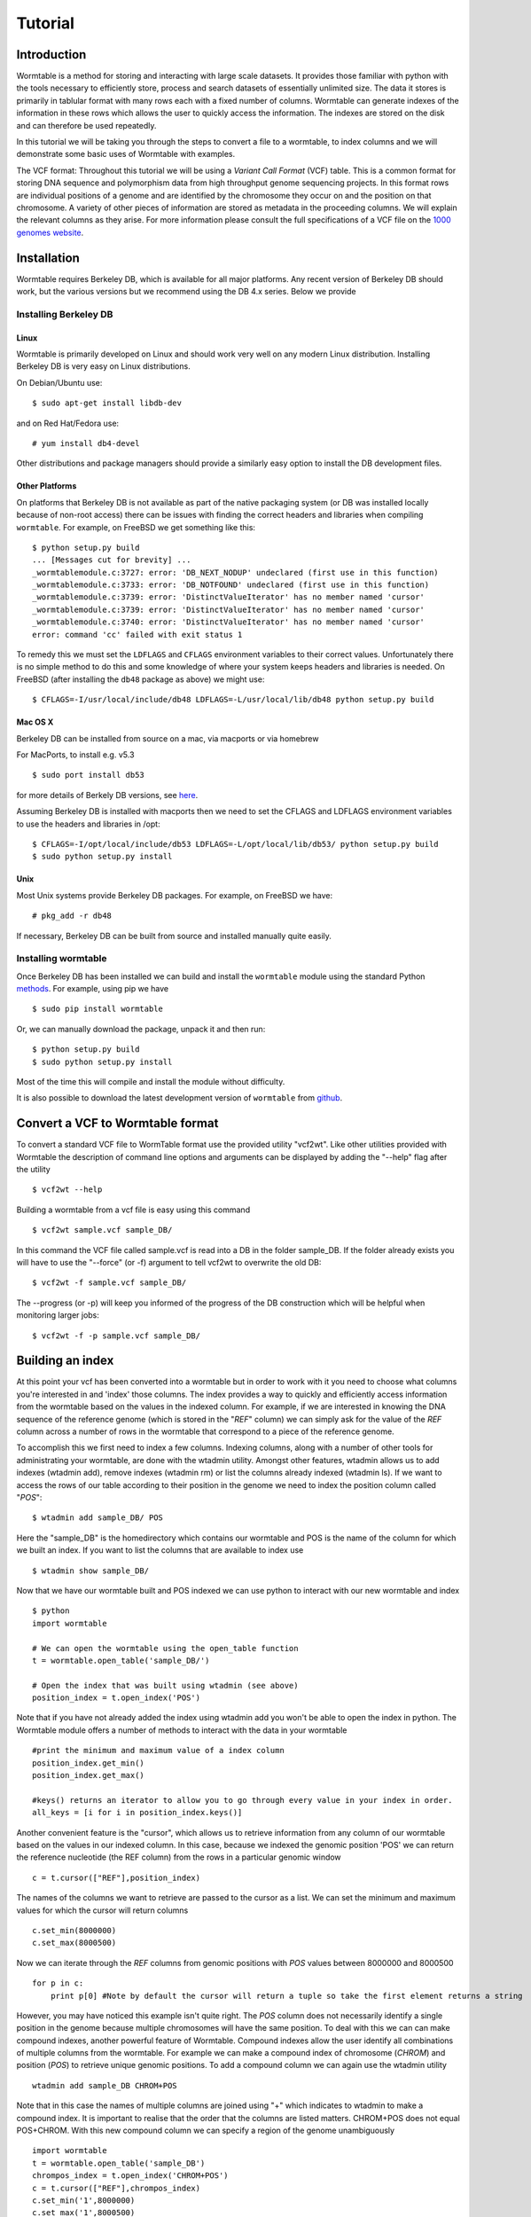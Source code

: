 ========
Tutorial
========

------------
Introduction
------------
Wormtable is a method for storing and interacting with large scale datasets. It provides those familiar with python with the tools necessary to efficiently store, process and search datasets of essentially unlimited size. The data it stores is primarily in tablular format with many rows each with a fixed number of columns. Wormtable can generate indexes of the information in these rows which allows the user to quickly access the information. The indexes are stored on the disk and can therefore be used repeatedly.

In this tutorial we will be taking you through the steps to convert a file to a wormtable, to index columns and we will demonstrate some basic uses of Wormtable with examples.

The VCF format: Throughout this tutorial we will be using a *Variant Call Format* (VCF) table.  This is a common format for storing DNA sequence and polymorphism data from high throughput genome sequencing projects. In this format rows are individual positions of a genome and are identified by the chromosome they occur on and the position on that chromosome. A variety of other pieces of information are stored as metadata in the proceeding columns. We will explain the relevant columns as they arise. For more information please consult the full specifications of a VCF file on the `1000 genomes website <http://www.1000genomes.org/wiki/analysis/vcf4.0/>`_.


------------
Installation
------------

Wormtable requires Berkeley DB, which is available for all major platforms. Any recent version of Berkeley DB should work, but the various versions but we recommend using the DB 4.x series. Below we provide

Installing Berkeley DB
----------------------


Linux
*****
Wormtable is primarily developed on Linux and should work very well on any
modern Linux distribution. Installing Berkeley DB is very easy on Linux
distributions.

On Debian/Ubuntu use::

	   $ sudo apt-get install libdb-dev

and on Red Hat/Fedora use::

	   # yum install db4-devel

Other distributions and package managers should provide a similarly easy
option to install the DB development files.

Other Platforms
***************

On platforms that Berkeley DB is not available as part of the native packaging
system (or DB was installed locally because of non-root access)
there can be issues with finding the correct headers and libraries
when compiling ``wormtable``. For example, on FreeBSD we get something
like this::

	   $ python setup.py build
	   ... [Messages cut for brevity] ...
	   _wormtablemodule.c:3727: error: 'DB_NEXT_NODUP' undeclared (first use in this function)
	   _wormtablemodule.c:3733: error: 'DB_NOTFOUND' undeclared (first use in this function)
	   _wormtablemodule.c:3739: error: 'DistinctValueIterator' has no member named 'cursor'
	   _wormtablemodule.c:3739: error: 'DistinctValueIterator' has no member named 'cursor'
	   _wormtablemodule.c:3740: error: 'DistinctValueIterator' has no member named 'cursor'
	   error: command 'cc' failed with exit status 1

To remedy this we must set the
``LDFLAGS`` and ``CFLAGS`` environment variables to
their correct values. Unfortunately there is no simple method to do this
and some knowledge of where your system keeps headers and libraries
is needed.  On FreeBSD (after installing the ``db48`` package as above) we
might use::
	  
	    $ CFLAGS=-I/usr/local/include/db48 LDFLAGS=-L/usr/local/lib/db48 python setup.py build

Mac OS X
********

Berkeley DB can be installed from source on a mac, via macports or via homebrew

For MacPorts, to install e.g. v5.3 ::

    $ sudo port install db53
   
for more details of Berkely DB versions, see `here <https://www.macports.org/ports.php?by=category&substr=databases>`_.

Assuming Berkeley DB is installed with macports then we need to set the CFLAGS and LDFLAGS environment variables to use the headers and libraries in /opt::
 
    $ CFLAGS=-I/opt/local/include/db53 LDFLAGS=-L/opt/local/lib/db53/ python setup.py build
    $ sudo python setup.py install


Unix
*****

Most Unix systems provide Berkeley DB packages. For example, on FreeBSD
we have::

    # pkg_add -r db48

If necessary, Berkeley DB can be built from source and installed manually quite
easily.


Installing wormtable
----------------------

Once Berkeley DB has been installed we can build and install the ``wormtable`` module using the
standard Python `methods <http://docs.python.org/install/index.html>`_. For
example, using pip we have ::
	  
	   $ sudo pip install wormtable

Or, we can manually download the package, unpack it and then run::
	  
	   $ python setup.py build
	   $ sudo python setup.py install

Most of the time this will compile and install the module without difficulty.

It is also possible to download the latest development version of
``wormtable`` from `github <https://github.com/jeromekelleher/wormtable>`_.

 
---------------------------------
Convert a VCF to Wormtable format
---------------------------------

To convert a standard VCF file to WormTable format use the provided utility "vcf2wt". Like other utilities provided with Wormtable the description of command line options and arguments can be displayed by adding the "--help" flag after the utility ::

	$ vcf2wt --help

Building a wormtable from a vcf file is easy using this command ::

	$ vcf2wt sample.vcf sample_DB/

In this command the VCF file called sample.vcf is read into a DB in the folder sample_DB. If the folder already exists you will have to use the "--force" (or -f) argument to tell vcf2wt to overwrite the old DB::

	$ vcf2wt -f sample.vcf sample_DB/

The --progress (or -p) will keep you informed of the progress of the DB construction which will be helpful when monitoring larger jobs::

	$ vcf2wt -f -p sample.vcf sample_DB/


---------------------------------
Building an index
---------------------------------

At this point your vcf has been converted into a wormtable but in order to work with it you need to choose what columns you're interested in and 'index' those columns. The index provides a way to quickly and efficiently access information from the wormtable based on the values in the indexed column. For example, if we are interested in knowing the DNA sequence of the reference genome (which is stored in the "*REF*" column) we can simply ask for the value of the *REF* column across a number of rows in the wormtable that correspond to a piece of the reference genome.

To accomplish this we first need to index a few columns. Indexing columns, along with a number of other tools for administrating your wormtable, are done with the wtadmin utility. Amongst other features, wtadmin allows us to add indexes (wtadmin add), remove indexes (wtadmin rm) or list the columns already indexed (wtadmin ls). If we want to access the rows of our table according to their position in the genome we need to index the position column called "*POS*"::

	$ wtadmin add sample_DB/ POS

Here the "sample_DB" is the homedirectory which contains our wormtable and POS is the name of the column for which we built an index. If you want to list the columns that are available to index use ::

 	$ wtadmin show sample_DB/

Now that we have our wormtable built and POS indexed we can use python to interact with our new wormtable and index ::

	$ python
	import wormtable

	# We can open the wormtable using the open_table function
	t = wormtable.open_table('sample_DB/')

	# Open the index that was built using wtadmin (see above)
	position_index = t.open_index('POS')


Note that if you have not already added the index using wtadmin add you won't be able to open the index in python. The Wormtable module offers a number of methods to interact with the data in your wormtable ::

	#print the minimum and maximum value of a index column
	position_index.get_min()
	position_index.get_max()
	
	#keys() returns an iterator to allow you to go through every value in your index in order.
	all_keys = [i for i in position_index.keys()]

Another convenient feature is the "cursor", which allows us to retrieve information from any column of our wormtable based on the values in our indexed column. In this case, because we indexed the genomic position 'POS' we can return the reference nucleotide (the REF column) from the rows in a particular genomic window ::

	c = t.cursor(["REF"],position_index)

The names of the columns we want to retrieve are passed to the cursor as a list. We can set the minimum and maximum values for which the cursor will return columns ::

  c.set_min(8000000)
  c.set_max(8000500)

Now we can iterate through the *REF* columns from genomic positions with *POS* values between 8000000 and 8000500 ::

  for p in c:
      print p[0] #Note by default the cursor will return a tuple so take the first element returns a string 

However, you may have noticed this example isn't quite right. The *POS* column does not necessarily identify a single position in the genome because multiple chromosomes will have the same position. To deal with this we can can make compound indexes, another powerful feature of Wormtable. Compound indexes allow the user identify all combinations of multiple columns from the wormtable. For example we can make a compound index of chromosome (*CHROM*) and position (*POS*) to retrieve unique genomic positions. To add a compound column we can again use the wtadmin utility ::

	wtadmin add sample_DB CHROM+POS

Note that in this case the names of multiple columns are joined using "+" which indicates to wtadmin to make a compound index. It is important to realise that the order that the columns are listed matters. CHROM+POS does not equal POS+CHROM. With this new compound column we can specify a region of the genome unambiguously ::

	import wormtable
	t = wormtable.open_table('sample_DB')
	chrompos_index = t.open_index('CHROM+POS')
	c = t.cursor(["REF"],chrompos_index)
	c.set_min('1',8000000)
	c.set_max('1',8000500)
	for p in c:
		print p[0]

-----------------
Using the Counter 
-----------------
Another useful feature of Wormtable is that the number of times a particular index value occurs is simple to retrieve. The counter is a dictionary-like object where the keys are index values which refer to the number of times that index occurs. For example, we can quickly and efficiently calculate the fraction of reference sites that are G or C (the GC content) ::

	ref_index = t.open_index('REF')
	ref_counts = ref_index.counter()
	GC_content = float(ref_counts['G'] + ref_counts['C']) / (ref_counts['T'] + ref_counts['A'] + ref_counts['G'] + ref_counts['C'])

----------------------------------
Using binned indexes
----------------------------------
Some columns in a VCF contain floats and can therefore have a huge number of distinct values. In these cases it may be useful to condense similar values into 'binned' indexes. For example, in a VCF the column which records the quality of row (QUAL column) is a float which may range from 0 to 10,000 (or more) and you may not want to discern between sites with quality of 50.1 from sites with quality of 50.2. Using wtadmin you can index a column binning indexes into equal sized bins like this ::

	$ wtadmin add sample_DB/ QUAL[5]

This will make a new index on QUAL where all the QUAL values are grouped into bins of width 5. We can then use this binned index interact with our wormtable ::

	qual_5_index = t.open_index('QUAL[5]')
	# We can print the number of rows with QUAL scores between 0 and 100 using the counter function with our binned index
	qual_5_counter = qual_5_index.counter()
	for quality in range(0,101,5):
		print q, qual_5_counter[q]



-------------------------------------------------
Examples ...
-------------------------------------------------

Along with the main program we have included a number of example scripts which will help you get started with Wormtable. These scripts highlight more of Wormtable's features and may be easily modified to suit your own purposes. If you want to read up on how these examples work and write your own scripts for Wormtable, full documentation can be found `here <link_to_wormtable>` _. 


Count the distinct index values - *count-distinct.py*
-----------------------------------------------------

This script will take the name of any wormtable home directory and column which has been indexed and print each distinct value in that column and the number of times it occurs ::

	$ python count-distinct.py sample_DB/ REF

Transition-Transversion ratio - *ts-tv.py*
-------------------------------------------------
This uses a compound index of the reference nucleotide *REF* and the alternate nucleotide *ALT* to count the number of transitions (changes A<->G or C<->T) and transversions (A/G<->C/T). Using the counter feature this task can be very fast with Wormtable ::

	$ wtadmin add sample_DB/ REF+ALT #use this only if the REF+ALT index does not already exist. 
	$ python ts-tv.py sample_DB/

High Quality SNPs - *hq-snps.py*
-------------------------------------------------
In this example we provide a script that will return all the sites in your VCF that have a quality score over a particular minimum threshold. This script uses a QUAL index where QUAL scores have been grouped into bins of width 1 (QUAL[1]) ::

	$ wtadmin add sample_DB QUAL[1] #use this only if the QUAL[1] index does not already exist.
	$ python hq-snps.py -q 30 sample_DB/

Sliding window analysis of Genetic Diversity - *sliding-window.py*
--------------------------------------------------------------------------------------------------
This script demonstrates how we can use the cursor feature of Wormtable to move through a file in windows and perform calculations on those windows. In this case we calculate the amount of genetic diversity that is present in each window using the alternate allele frequency (*AF* column) or by calculating the alternate allele frequency using the genotype calls in the sample columns.

